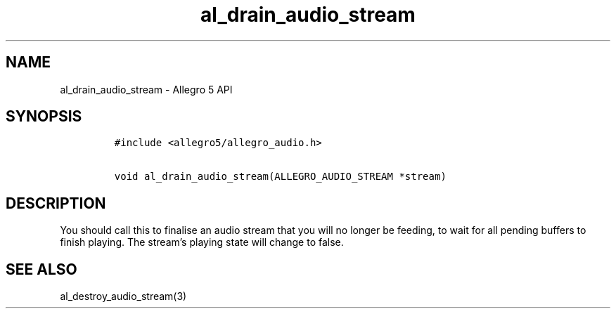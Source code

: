 .\" Automatically generated by Pandoc 3.1.3
.\"
.\" Define V font for inline verbatim, using C font in formats
.\" that render this, and otherwise B font.
.ie "\f[CB]x\f[]"x" \{\
. ftr V B
. ftr VI BI
. ftr VB B
. ftr VBI BI
.\}
.el \{\
. ftr V CR
. ftr VI CI
. ftr VB CB
. ftr VBI CBI
.\}
.TH "al_drain_audio_stream" "3" "" "Allegro reference manual" ""
.hy
.SH NAME
.PP
al_drain_audio_stream - Allegro 5 API
.SH SYNOPSIS
.IP
.nf
\f[C]
#include <allegro5/allegro_audio.h>

void al_drain_audio_stream(ALLEGRO_AUDIO_STREAM *stream)
\f[R]
.fi
.SH DESCRIPTION
.PP
You should call this to finalise an audio stream that you will no longer
be feeding, to wait for all pending buffers to finish playing.
The stream\[cq]s playing state will change to false.
.SH SEE ALSO
.PP
al_destroy_audio_stream(3)
